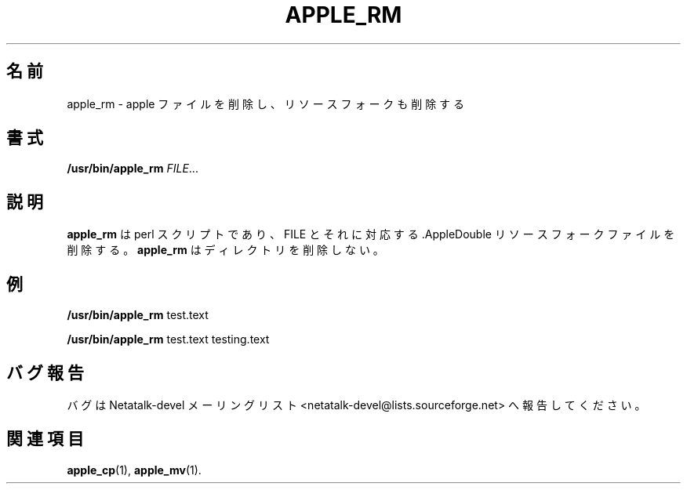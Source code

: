 .\"
.\" Japanese Version Copyright (c) 2002 Yuichi SATO
.\"         all rights reserved.
.\" Translated Sun Nov 10 04:11:05 JST 2002
.\"         by Yuichi SATO <ysato444@yahoo.co.jp>
.\"
.TH APPLE_RM 1 "16 Oct 2001" "Netatalk 1.5"
.\"O .SH NAME
.SH 名前
.\"O apple_rm \- Do an apple remove, remove the resource fork as well
apple_rm \- apple ファイルを削除し、リソースフォークも削除する

.\"O .SH SYNOPSIS
.SH 書式
.BR /usr/bin/apple_rm
\fIFILE\fR...

.\"O .SH DESCRIPTION
.SH 説明
.\"O .BR apple_rm
.\"O is a perl script that removes FILE(s) as well as the .AppleDouble
.\"O resource fork file(s) that corresponds to FILE(s). 
.B apple_rm
は perl スクリプトであり、
FILE とそれに対応する .AppleDouble リソースフォークファイルを削除する。
.\"O .BR apple_rm
.\"O does not delete directories.
.B apple_rm
はディレクトリを削除しない。

.\"O .SH EXAMPLES
.SH 例

.BR /usr/bin/apple_rm
test.text 

.BR /usr/bin/apple_rm
test.text testing.text

.\"O .SH REPORTING BUGS
.SH バグ報告
.\"O Report bugs to the Netatalk-devel list <netatalk-devel@lists.sourceforge.net>.
バグは Netatalk-devel メーリングリスト
<netatalk-devel@lists.sourceforge.net> へ報告してください。

.\"O .SH SEE ALSO
.SH 関連項目
.BR apple_cp (1),
.BR apple_mv (1).
